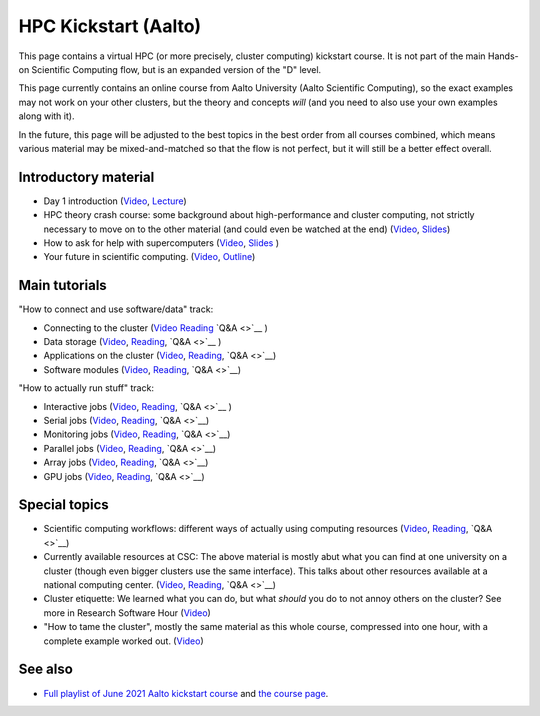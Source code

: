 HPC Kickstart (Aalto)
=====================

This page contains a virtual HPC (or more precisely, cluster
computing) kickstart course.  It is not part of the main Hands-on
Scientific Computing flow, but is an expanded version of the "D"
level.

This page currently contains an online course from Aalto University
(Aalto Scientific Computing), so the exact examples may not work on
your other clusters, but the theory and concepts *will* (and you need
to also use your own examples along with it).

In the future, this page will be adjusted to the best topics in the
best order from all courses combined, which means various material may
be mixed-and-matched so that the flow is not perfect, but it will
still be a better effect overall.



Introductory material
---------------------

* Day 1 introduction (`Video
  <https://www.youtube.com/watch?v=N3UcSgS-SAw&list=PLZLVmS9rf3nPFw29oKUj6w1QdsTCECS1S&index=2>`__,
  `Lecture <https://scicomp.aalto.fi/training/scip/summer-kickstart/intro>`__)
* HPC theory crash course: some background about high-performance and
  cluster computing, not strictly necessary to move on to the other
  material (and could even be watched at the end) (`Video
  <https://www.youtube.com/watch?v=Az9AVl1zatk&list=PLZLVmS9rf3nPFw29oKUj6w1QdsTCECS1S&index=3>`__,
  `Slides <https://users.aalto.fi/degtyai1/SCiP2021_kick.HPC_crash_course.2021-06-04.pdf>`__)
* How to ask for help with supercomputers
  (`Video <https://www.youtube.com/watch?v=ZUVdGmSuE0g&list=PLZLVmS9rf3nPFw29oKUj6w1QdsTCECS1S&index=12>`__,
  `Slides <https://cicero.xyz/v3/remark/0.14.0/github.com/bast/help-with-supercomputers/main/talk.md/>`__
  )
* Your future in scientific computing. (`Video
  <https://www.youtube.com/watch?v=AJnuOYJIBVo&list=PLZLVmS9rf3nPFw29oKUj6w1QdsTCECS1S&index=7>`__,
  `Outline <https://scicomp.aalto.fi/training/scip/summer-kickstart/future/>`__)


Main tutorials
--------------

"How to connect and use software/data" track:

* Connecting to the cluster
  (`Video <https://www.youtube.com/watch?v=A3LafWWxaj4&list=PLZLVmS9rf3nPFw29oKUj6w1QdsTCECS1S&index=10>`__
  `Reading <https://scicomp.aalto.fi/triton/tut/connecting/>`__
  `Q&A <>`__
  )
* Data storage
  (`Video <https://www.youtube.com/watch?v=qcaPA44gXM0&list=PLZLVmS9rf3nPFw29oKUj6w1QdsTCECS1S&index=13>`__,
  `Reading <https://scicomp.aalto.fi/triton/tut/storage/>`__,
  `Q&A <>`__
  )
* Applications on the cluster
  (`Video <https://www.youtube.com/watch?v=t1aViYuUu-Q&list=PLZLVmS9rf3nPFw29oKUj6w1QdsTCECS1S&index=11>`__,
  `Reading <https://scicomp.aalto.fi/triton/tut/applications/>`__,
  `Q&A <>`__)
* Software modules
  (`Video <https://www.youtube.com/watch?v=1zCRVP7Lzes&list=PLZLVmS9rf3nPFw29oKUj6w1QdsTCECS1S&index=22>`__,
  `Reading <https://scicomp.aalto.fi/triton/tut/modules/>`__,
  `Q&A <>`__)

"How to actually run stuff" track:

* Interactive jobs
  (`Video <https://www.youtube.com/watch?v=9fh5Gh-fkJI&list=PLZLVmS9rf3nPFw29oKUj6w1QdsTCECS1S&index=14>`__,
  `Reading <https://scicomp.aalto.fi/triton/tut/interactive/>`__,
  `Q&A <>`__
  )
* Serial jobs
  (`Video <https://www.youtube.com/watch?v=ln4hjNSdZJE&list=PLZLVmS9rf3nPFw29oKUj6w1QdsTCECS1S&index=17>`__,
  `Reading <https://scicomp.aalto.fi/triton/tut/serial/>`__,
  `Q&A <>`__)
* Monitoring jobs
  (`Video <https://www.youtube.com/watch?v=Do1BwOL-j8I&list=PLZLVmS9rf3nPFw29oKUj6w1QdsTCECS1S&index=18>`__,
  `Reading <https://scicomp.aalto.fi/triton/tut/monitoring/>`__,
  `Q&A <>`__)
* Parallel jobs
  (`Video <https://www.youtube.com/watch?v=B_gDDV7VenU&list=PLZLVmS9rf3nPFw29oKUj6w1QdsTCECS1S&index=19>`__,
  `Reading <https://scicomp.aalto.fi/triton/tut/parallel/>`__,
  `Q&A <>`__)
* Array jobs
  (`Video <https://www.youtube.com/watch?v=YLOHj-biU10&list=PLZLVmS9rf3nPFw29oKUj6w1QdsTCECS1S&index=20>`__,
  `Reading <https://scicomp.aalto.fi/triton/tut/array/>`__,
  `Q&A <>`__)
* GPU jobs
  (`Video <https://www.youtube.com/watch?v=Ds_WwAJJy3k&list=PLZLVmS9rf3nPFw29oKUj6w1QdsTCECS1S&index=21>`__,
  `Reading <https://scicomp.aalto.fi/triton/tut/gpu/>`__,
  `Q&A <>`__)


Special topics
--------------

* Scientific computing workflows: different ways of actually using
  computing resources
  (`Video <https://www.youtube.com/watch?v=ExFbc5EikU0>`__,
  `Reading <https://scicomp.aalto.fi/training/scip/intro-linux-aalto-computing/>`__,
  `Q&A <>`__)
* Currently available resources at CSC: The above material is mostly
  abut what you can find at one university on a cluster (though even
  bigger clusters use the same interface).  This talks about other
  resources available at a national computing center.
  (`Video <https://www.youtube.com/watch?v=BGcKD3oEoyw&list=PLZLVmS9rf3nPFw29oKUj6w1QdsTCECS1S&index=5>`__,
  `Reading <https://kannu.csc.fi/s/3K8q93XSwtSgHEa>`__,
  `Q&A <>`__)
* Cluster etiquette: We learned what you can do, but what *should* you
  do to not annoy others on the cluster?  See more in Research
  Software Hour
  (`Video <https://www.youtube.com/watch?v=NIW9mqDwnJE&list=PLpLblYHCzJAB6blBBa0O2BEYadVZV3JYf>`__)
* "How to tame the cluster", mostly the same material as this whole
  course, compressed into one hour, with a complete example worked
  out.
  (`Video <https://www.youtube.com/watch?v=5HN9-MW7Tw8&list=PLpLblYHCzJAB6blBBa0O2BEYadVZV3JYf>`__)


See also
--------

* `Full playlist of June 2021 Aalto kickstart course
  <https://www.youtube.com/playlist?list=PLZLVmS9rf3nPFw29oKUj6w1QdsTCECS1S>`__
  and `the course page <https://scicomp.aalto.fi/training/scip/summer-kickstart/>`__.

